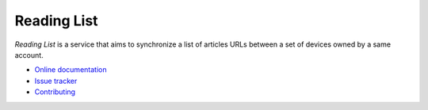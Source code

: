 Reading List
============

|travis| |readthedocs|

.. |travis| image:: https://travis-ci.org/mozilla-services/readinglist.svg?branch=master
    :target: https://travis-ci.org/mozilla-services/readinglist

.. |readthedocs| image:: https://readthedocs.org/projects/readinglist/badge/?version=latest
    :target: http://readinglist.readthedocs.org/en/latest/
    :alt: Documentation Status

*Reading List* is a service that aims to synchronize a list of articles URLs
between a set of devices owned by a same account.

* `Online documentation <http://readinglist.readthedocs.org/en/latest/>`_
* `Issue tracker <https://github.com/mozilla-services/readinglist/issues>`_
* `Contributing <http://readinglist.readthedocs.org/en/latest/contributing.html>`_
